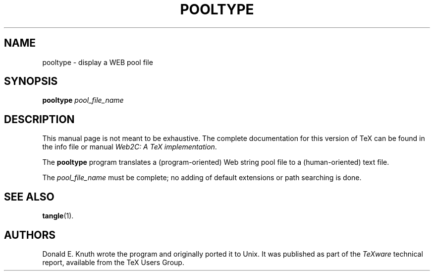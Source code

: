 .TH POOLTYPE 1 "16 June 2015" "Web2C @VERSION@"
.\"=====================================================================
.if t .ds TX \fRT\\h'-0.1667m'\\v'0.20v'E\\v'-0.20v'\\h'-0.125m'X\fP
.if n .ds TX TeX
.ie t .ds OX \fIT\v'+0.25m'E\v'-0.25m'X\fP
.el .ds OX TeX
.\" BX definition must follow TX so BX can use TX
.if t .ds BX \fRB\s-2IB\s0\fP\*(TX
.if n .ds BX BibTeX
.\" LX definition must follow TX so LX can use TX
.if t .ds LX \fRL\\h'-0.36m'\\v'-0.15v'\s-2A\s0\\h'-0.15m'\\v'0.15v'\fP\*(TX
.if n .ds LX LaTeX
.if n .ds WB Web
.if t .ds WB W\s-2EB\s0
.\"=====================================================================
.SH NAME
pooltype \- display a WEB pool file
.SH SYNOPSIS
.B pooltype
.I pool_file_name
.\"=====================================================================
.SH DESCRIPTION
This manual page is not meant to be exhaustive.  The complete
documentation for this version of \*(TX can be found in the info file
or manual
.IR "Web2C: A TeX implementation" .
.PP
The
.B pooltype
program translates a (program-oriented) \*(WB string pool file to a
(human-oriented) text file.
.PP
The
.I pool_file_name
must be complete; no adding of default extensions or path searching is done.
.\"=====================================================================
.SH "SEE ALSO"
.BR tangle (1).
.\"=====================================================================
.SH AUTHORS
Donald E. Knuth wrote the program and originally ported it to Unix. It was
published as part of the
.I \*(OXware
technical report, available from the \*(TX Users Group.
